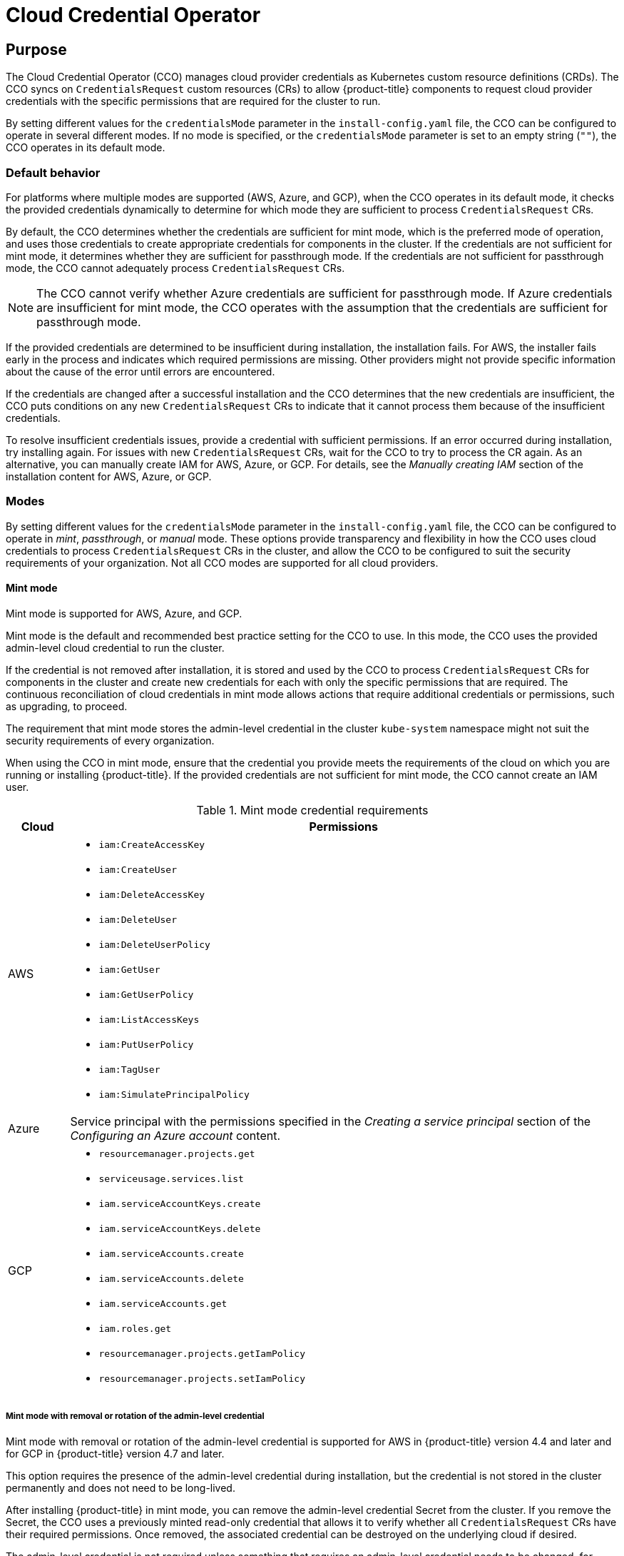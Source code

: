 // Module included in the following assemblies:operator
//
// * operators/operator-reference.adoc

[id="cloud-credential-operator_{context}"]
= Cloud Credential Operator

[discrete]
== Purpose

The Cloud Credential Operator (CCO) manages cloud provider credentials as Kubernetes custom resource definitions (CRDs). The CCO syncs on `CredentialsRequest` custom resources (CRs) to allow {product-title} components to request cloud provider credentials with the specific permissions that are required for the cluster to run.

By setting different values for the `credentialsMode` parameter in the `install-config.yaml` file, the CCO can be configured to operate in several different modes. If no mode is specified, or the `credentialsMode` parameter is set to an empty string (`""`), the CCO operates in its default mode.

[discrete]
=== Default behavior
For platforms where multiple modes are supported (AWS, Azure, and GCP), when the CCO operates in its default mode, it checks the provided credentials dynamically to determine for which mode they are sufficient to process `CredentialsRequest` CRs.

By default, the CCO determines whether the credentials are sufficient for mint mode, which is the preferred mode of operation, and uses those credentials to create appropriate credentials for components in the cluster. If the credentials are not sufficient for mint mode, it determines whether they are sufficient for passthrough mode. If the credentials are not sufficient for passthrough mode, the CCO cannot adequately process `CredentialsRequest` CRs.

[NOTE]
====
The CCO cannot verify whether Azure credentials are sufficient for passthrough mode. If Azure credentials are insufficient for mint mode, the CCO operates with the assumption that the credentials are sufficient for passthrough mode.
====

If the provided credentials are determined to be insufficient during installation, the installation fails. For AWS, the installer fails early in the process and indicates which required permissions are missing. Other providers might not provide specific information about the cause of the error until errors are encountered.

If the credentials are changed after a successful installation and the CCO determines that the new credentials are insufficient, the CCO puts conditions on any new `CredentialsRequest` CRs to indicate that it cannot process them because of the insufficient credentials.

To resolve insufficient credentials issues, provide a credential with sufficient permissions. If an error occurred during installation, try installing again. For issues with new `CredentialsRequest` CRs, wait for the CCO to try to process the CR again. As an alternative, you can manually create IAM for AWS, Azure, or GCP. For details, see the _Manually creating IAM_ section of the installation content for AWS, Azure, or GCP.

[discrete]
=== Modes

By setting different values for the `credentialsMode` parameter in the `install-config.yaml` file, the CCO can be configured to operate in _mint_, _passthrough_, or _manual_ mode. These options provide transparency and flexibility in how the CCO uses cloud credentials to process `CredentialsRequest` CRs in the cluster, and allow the CCO to be configured to suit the security requirements of your organization. Not all CCO modes are supported for all cloud providers.

[discrete]
==== Mint mode
Mint mode is supported for AWS, Azure, and GCP.

Mint mode is the default and recommended best practice setting for the CCO to use. In this mode, the CCO uses the provided admin-level cloud credential to run the cluster.

If the credential is not removed after installation, it is stored and used by the CCO to process `CredentialsRequest` CRs for components in the cluster and create new credentials for each with only the specific permissions that are required. The continuous reconciliation of cloud credentials in mint mode allows actions that require additional credentials or permissions, such as upgrading, to proceed.

The requirement that mint mode stores the admin-level credential in the cluster `kube-system` namespace might not suit the security requirements of every organization.

When using the CCO in mint mode, ensure that the credential you provide meets the requirements of the cloud on which you are running or installing {product-title}. If the provided credentials are not sufficient for mint mode, the CCO cannot create an IAM user.

.Mint mode credential requirements
[cols="1,9a"]
|====
|Cloud |Permissions

|AWS
|* `iam:CreateAccessKey`
* `iam:CreateUser`
* `iam:DeleteAccessKey`
* `iam:DeleteUser`
* `iam:DeleteUserPolicy`
* `iam:GetUser`
* `iam:GetUserPolicy`
* `iam:ListAccessKeys`
* `iam:PutUserPolicy`
* `iam:TagUser`
* `iam:SimulatePrincipalPolicy`

|Azure
|Service principal with the permissions specified in the _Creating a service principal_ section of the _Configuring an Azure account_ content.

|GCP
|* `resourcemanager.projects.get`
* `serviceusage.services.list`
* `iam.serviceAccountKeys.create`
* `iam.serviceAccountKeys.delete`
* `iam.serviceAccounts.create`
* `iam.serviceAccounts.delete`
* `iam.serviceAccounts.get`
* `iam.roles.get`
* `resourcemanager.projects.getIamPolicy`
* `resourcemanager.projects.setIamPolicy`

|====

[discrete]
===== Mint mode with removal or rotation of the admin-level credential
Mint mode with removal or rotation of the admin-level credential is supported for AWS in {product-title} version 4.4 and later and for GCP in {product-title} version 4.7 and later.

This option requires the presence of the admin-level credential during installation, but the credential is not stored in the cluster permanently and does not need to be long-lived.

After installing {product-title} in mint mode, you can remove the admin-level credential Secret from the cluster. If you remove the Secret, the CCO uses a previously minted read-only credential that allows it to verify whether all `CredentialsRequest` CRs have their required permissions. Once removed, the associated credential can be destroyed on the underlying cloud if desired.

The admin-level credential is not required unless something that requires an admin-level credential needs to be changed, for instance during an upgrade. Prior to each upgrade, you must reinstate the credential Secret with the admin-level credential. If the credential is not present, the upgrade might be blocked.

[discrete]
==== Passthrough mode
Passthrough mode is supported for AWS, Azure, GCP, {rh-openstack-first}, {rh-virtualization-first}, and VMware vSphere.

In passthrough mode, the CCO passes the provided cloud credential to the components that request cloud credentials. The credential must have permissions to perform the installation and complete the operations that are required by components in the cluster, but does not need to be able to create new credentials. The CCO does not attempt to create additional limited-scoped credentials in passthrough mode.

[discrete]
===== Passthrough mode permissions requirements
When using the CCO in passthrough mode, ensure that the credential you provide meets the requirements of the cloud on which you are running or installing {product-title}. If the provided credentials the CCO passes to a component that creates a `CredentialsRequest` CR are not sufficient, that component will report an error when it tries to call an API that it does not have permissions for.

The credential you provide for passthrough mode in AWS, Azure, or GCP must have all the requested permissions for all `CredentialsRequest` CRs that are required by the version of {product-title} you are running or installing. To locate the `CredentialsRequest` CRs that are required for your cloud provider, see the _Manually creating IAM_ section of the installation content for AWS, Azure, or GCP.

To install an {product-title} cluster on {rh-openstack-first}, the CCO requires a credential with the permissions of a `member` user role.

To install an {product-title} cluster on {rh-virtualization-first}, the CCO requires a credential with the following privileges:

* `DiskOperator`
* `DiskCreator`
* `UserTemplateBasedVm`
* `TemplateOwner`
* `TemplateCreator`
* `ClusterAdmin` on the specific cluster that is targeted for {product-title} deployment

To install an {product-title} cluster on VMware vSphere, the CCO requires a credential with the following vSphere privileges:

.Required vSphere privileges
[cols="1,2"]
|====
|Category |Privileges

|Datastore
|_Allocate space_

|Folder
|_Create folder_, _Delete folder_

|vSphere Tagging
|All privileges

|Network
|_Assign network_

|Resource
|_Assign virtual machine to resource pool_

|Profile-driven storage
|All privileges

|vApp
|All privileges

|Virtual machine
|All privileges

|====

[discrete]
===== Passthrough mode credential maintenance
If `CredentialsRequest` CRs change over time as the cluster is upgraded, you must manually update the passthrough mode credential to meet the requirements. To avoid credentials issues during an upgrade, check the `CredentialsRequest` CRs in the release image for the new version of {product-title} before upgrading. To locate the `CredentialsRequest` CRs that are required for your cloud provider, see the _Manually creating IAM_ section of the installation content for AWS, Azure, or GCP.

[discrete]
===== Reducing permissions after installation
When using passthrough mode, each component has the same permissions used by all other components. If you do not reduce the permissions after installing, all components have the broad permissions that are required to run the installer.

After installation, you can reduce the permissions on your credential to only those that are required to run the cluster, as defined by the `CredentialsRequest` CRs in the release image for the version of {product-title} that you are using.

To locate the `CredentialsRequest` CRs that are required for AWS, Azure, or GCP and learn how to change the permissions the CCO uses, see the _Manually creating IAM_ section of the installation content for AWS, Azure, or GCP.

[discrete]
==== Manual mode
Manual mode is supported for AWS.

In manual mode, a user manages cloud credentials instead of the CCO. To use this mode, you must examine the `CredentialsRequest` CRs in the release image for the version of {product-title} that you are running or installing, create corresponding credentials in the underlying cloud provider, and create Kubernetes Secrets in the correct namespaces to satisfy all `CredentialsRequest` CRs for the cluster's cloud provider.

Using manual mode allows each cluster component to have only the permissions it requires, without storing an admin-level credential in the cluster. This mode also does not require connectivity to the AWS public IAM endpoint. However, you must manually reconcile permissions with new release images for every upgrade.

//later include upgrade info from manually-maintained-credentials-upgrade

For information about configuring AWS to use manual mode, see _Manually creating IAM for AWS_.

[discrete]
==== Disabled CCO
Disabled CCO is supported for Azure and GCP.

To manually manage credentials for Azure or GCP, you must disable the CCO. Disabling the CCO has many of the same configuration and maintenance requirements as running the CCO in manual mode, but is accomplished by a different process. For more information, see the _Manually creating IAM_ section of the installation content for Azure or GCP.

[discrete]
== Project

link:https://github.com/openshift/cloud-credential-operator[openshift-cloud-credential-operator]

[discrete]
== CRDs

* `credentialsrequests.cloudcredential.openshift.io`
** Scope: Namespaced
// Is the case correct in the line below, or should it be `CredentialsRequest`?
** CR: `credentialsrequest`
** Validation: Yes

[discrete]
== Configuration objects

No configuration required.
